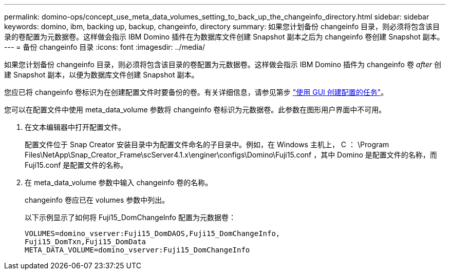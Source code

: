 ---
permalink: domino-ops/concept_use_meta_data_volumes_setting_to_back_up_the_changeinfo_directory.html 
sidebar: sidebar 
keywords: domino, ibm, backing up, backup, changeinfo, directory 
summary: 如果您计划备份 changeinfo 目录，则必须将包含该目录的卷配置为元数据卷。这样做会指示 IBM Domino 插件在为数据库文件创建 Snapshot 副本之后为 changeinfo 卷创建 Snapshot 副本。 
---
= 备份 changeinfo 目录
:icons: font
:imagesdir: ../media/


[role="lead"]
如果您计划备份 changeinfo 目录，则必须将包含该目录的卷配置为元数据卷。这样做会指示 IBM Domino 插件为 changeinfo 卷 _after_ 创建 Snapshot 副本，以便为数据库文件创建 Snapshot 副本。

您应已将 changeinfo 卷标识为在创建配置文件时要备份的卷。有关详细信息，请参见第步 link:task_using_the_gui_to_create_a_configuration_file.md#STEP_2036E43A6921415985798979F2226786["使用 GUI 创建配置的任务"]。

您可以在配置文件中使用 meta_data_volume 参数将 changeinfo 卷标识为元数据卷。此参数在图形用户界面中不可用。

. 在文本编辑器中打开配置文件。
+
配置文件位于 Snap Creator 安装目录中为配置文件命名的子目录中。例如，在 Windows 主机上， C ： \Program Files\NetApp\Snap_Creator_Frame\scServer4.1.x\enginer\configs\Domino\Fuji15.conf ，其中 Domino 是配置文件的名称，而 Fuji15.conf 是配置文件的名称。

. 在 meta_data_volume 参数中输入 changeinfo 卷的名称。
+
changeinfo 卷应已在 volumes 参数中列出。

+
以下示例显示了如何将 Fuji15_DomChangeInfo 配置为元数据卷：

+
[listing]
----
VOLUMES=domino_vserver:Fuji15_DomDAOS,Fuji15_DomChangeInfo,
Fuji15_DomTxn,Fuji15_DomData
META_DATA_VOLUME=domino_vserver:Fuji15_DomChangeInfo
----

